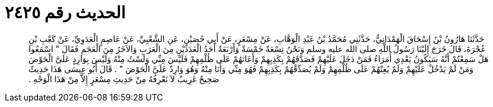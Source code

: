 
= الحديث رقم ٢٤٢٥

[quote.hadith]
حَدَّثَنَا هَارُونُ بْنُ إِسْحَاقَ الْهَمْدَانِيُّ، حَدَّثَنِي مُحَمَّدُ بْنُ عَبْدِ الْوَهَّابِ، عَنْ مِسْعَرٍ، عَنْ أَبِي حُصَيْنٍ، عَنِ الشَّعْبِيِّ، عَنْ عَاصِمٍ الْعَدَوِيِّ، عَنْ كَعْبِ بْنِ عُجْرَةَ، قَالَ خَرَجَ إِلَيْنَا رَسُولُ اللَّهِ صلى الله عليه وسلم وَنَحْنُ تِسْعَةٌ خَمْسَةٌ وَأَرْبَعَةٌ أَحَدُ الْعَدَدَيْنِ مِنَ الْعَرَبِ وَالآخَرُ مِنَ الْعَجَمِ فَقَالَ ‏"‏ اسْمَعُوا هَلْ سَمِعْتُمْ أَنَّهُ سَيَكُونُ بَعْدِي أُمَرَاءُ فَمَنْ دَخَلَ عَلَيْهِمْ فَصَدَّقَهُمْ بِكَذِبِهِمْ وَأَعَانَهُمْ عَلَى ظُلْمِهِمْ فَلَيْسَ مِنِّي وَلَسْتُ مِنْهُ وَلَيْسَ بِوَارِدٍ عَلَىَّ الْحَوْضَ وَمَنْ لَمْ يَدْخُلْ عَلَيْهِمْ وَلَمْ يُعِنْهُمْ عَلَى ظُلْمِهِمْ وَلَمْ يُصَدِّقْهُمْ بِكَذِبِهِمْ فَهُوَ مِنِّي وَأَنَا مِنْهُ وَهُوَ وَارِدٌ عَلَىَّ الْحَوْضَ ‏"‏ ‏.‏ قَالَ أَبُو عِيسَى هَذَا حَدِيثٌ صَحِيحٌ غَرِيبٌ لاَ نَعْرِفُهُ مِنْ حَدِيثِ مِسْعَرٍ إِلاَّ مِنْ هَذَا الْوَجْهِ ‏.‏